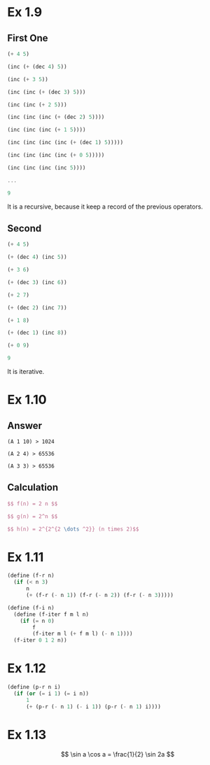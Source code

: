 * Ex 1.9
** First One
#+BEGIN_SRC Scheme
(+ 4 5)

(inc (+ (dec 4) 5))

(inc (+ 3 5))

(inc (inc (+ (dec 3) 5)))

(inc (inc (+ 2 5)))

(inc (inc (inc (+ (dec 2) 5))))

(inc (inc (inc (+ 1 5))))

(inc (inc (inc (inc (+ (dec 1) 5)))))

(inc (inc (inc (inc (+ 0 5)))))

(inc (inc (inc (inc 5))))

...

9
#+END_SRC

It is a recursive, because it keep a record of the previous operators.

** Second
#+BEGIN_SRC scheme
(+ 4 5)

(+ (dec 4) (inc 5))

(+ 3 6)

(+ (dec 3) (inc 6))

(+ 2 7)

(+ (dec 2) (inc 7))

(+ 1 8)

(+ (dec 1) (inc 8))

(+ 0 9)

9
#+END_SRC

It is iterative.

* Ex 1.10
** Answer
#+BEGIN_EXAMPLE
(A 1 10) > 1024

(A 2 4) > 65536

(A 3 3) > 65536
#+END_EXAMPLE
** Calculation
#+BEGIN_SRC latex
$$ f(n) = 2 n $$

$$ g(n) = 2^n $$

$$ h(n) = 2^{2^{2 \dots ^2}} (n times 2)$$
#+END_SRC
* Ex 1.11
#+BEGIN_SRC scheme
(define (f-r n)
  (if (< n 3)
      n
      (+ (f-r (- n 1)) (f-r (- n 2)) (f-r (- n 3)))))

(define (f-i n)
  (define (f-iter f m l n)
    (if (= n 0)
        f
        (f-iter m l (+ f m l) (- n 1))))
  (f-iter 0 1 2 n))
#+END_SRC

* Ex 1.12

#+BEGIN_SRC scheme
(define (p-r n i)
  (if (or (= i 1) (= i n))
      1
      (+ (p-r (- n 1) (- i 1)) (p-r (- n 1) i))))
#+END_SRC

* Ex 1.13
[[file:sec1.2-ex1.13.png]]

$$ \sin a \cos a = \frac{1}{2} \sin 2a $$
